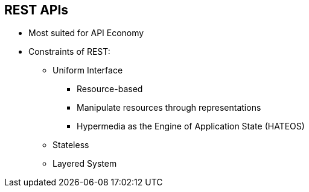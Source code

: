 :scrollbar:
:data-uri:
:noaudio:

== REST APIs

* Most suited for API Economy
* Constraints of REST:
** Uniform Interface
*** Resource-based
*** Manipulate resources through representations
*** Hypermedia as the Engine of Application State (HATEOS)
** Stateless
** Layered System


ifdef::showscript[]

=== Transcript


The REST architecture offers many benefits, including simplicity, particularly when used over HTTP with a data interchange format as straightforward as JSON. As such, it’s not surprising that REST has largely become the default choice for new API development.


The chief constraints that are useful for use in APIs are uniform interface, statelessness, and layered system.
A uniform interface simplifies and decouples the architecture, which enables each part to evolve independently. The guiding principles are: 
* resource-based - The resources themselves are conceptually separate from the representations that are returned to the client. 
* When a client holds a representation of a resource, including any metadata attached, it has enough information to modify or delete the resource on the server, provided it has permission to do so.
* Self descriptive messages - Each message includes enough information to describe how to process the message. 
* HATEOS - Clients deliver state via body contents, query-string parameters, request headers and the requested URI (the resource name). Services deliver state to clients via body content, response codes, and response headers. This is technically referred-to as hypermedia (or hyperlinks within hypertext).

Aside from the description above, HATEOS also means that, where necessary, links are contained in the returned body (or headers) to supply the URI for retrieval of the object itself or related objects. We'll talk about this in more detail later.

As REST is an acronym for REpresentational State Transfer, statelessness is key. Essentially, what this means is that the necessary state to handle the request is contained within the request itself, whether as part of the URI, query-string parameters, body, or headers.

Layered System - A client cannot ordinarily tell whether it is connected directly to the end server, or to an intermediary along the way. Intermediary servers may improve system scalability by enabling load-balancing and by providing shared caches. Layers may also enforce security policies.


endif::showscript[]
